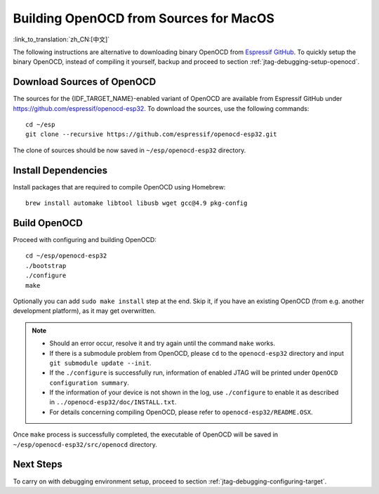 ***************************************
Building OpenOCD from Sources for MacOS
***************************************
:link_to_translation:`zh_CN:[中文]`

The following instructions are alternative to downloading binary OpenOCD from `Espressif GitHub <https://github.com/espressif/openocd-esp32/releases>`_. To quickly setup the binary OpenOCD, instead of compiling it yourself, backup and proceed to section :ref:`jtag-debugging-setup-openocd`.

.. highlight:: bash

Download Sources of OpenOCD
===========================

The sources for the {IDF_TARGET_NAME}-enabled variant of OpenOCD are available from Espressif GitHub under https://github.com/espressif/openocd-esp32. To download the sources, use the following commands::

    cd ~/esp
    git clone --recursive https://github.com/espressif/openocd-esp32.git

The clone of sources should be now saved in ``~/esp/openocd-esp32`` directory.


Install Dependencies
====================

Install packages that are required to compile OpenOCD using Homebrew::

    brew install automake libtool libusb wget gcc@4.9 pkg-config

Build OpenOCD
=============

Proceed with configuring and building OpenOCD::

    cd ~/esp/openocd-esp32
    ./bootstrap
    ./configure
    make

Optionally you can add ``sudo make install`` step at the end. Skip it, if you have an existing OpenOCD (from e.g. another development platform), as it may get overwritten.

.. note::

    * Should an error occur, resolve it and try again until the command ``make`` works.
    * If there is a submodule problem from OpenOCD, please ``cd`` to the ``openocd-esp32`` directory and input ``git submodule update --init``.
    * If the ``./configure`` is successfully run, information of enabled JTAG will be printed under ``OpenOCD configuration summary``.
    * If the information of your device is not shown in the log, use ``./configure`` to enable it as described in  ``../openocd-esp32/doc/INSTALL.txt``.
    * For details concerning compiling OpenOCD, please refer to ``openocd-esp32/README.OSX``.

Once ``make`` process is successfully completed, the executable of OpenOCD will be saved in ``~/esp/openocd-esp32/src/openocd`` directory.

Next Steps
==========

To carry on with debugging environment setup, proceed to section :ref:`jtag-debugging-configuring-target`.

